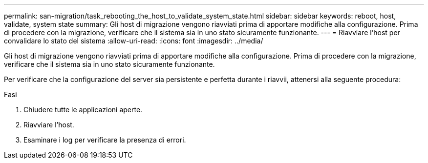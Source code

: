 ---
permalink: san-migration/task_rebooting_the_host_to_validate_system_state.html 
sidebar: sidebar 
keywords: reboot, host, validate, system state 
summary: Gli host di migrazione vengono riavviati prima di apportare modifiche alla configurazione. Prima di procedere con la migrazione, verificare che il sistema sia in uno stato sicuramente funzionante. 
---
= Riavviare l'host per convalidare lo stato del sistema
:allow-uri-read: 
:icons: font
:imagesdir: ../media/


[role="lead"]
Gli host di migrazione vengono riavviati prima di apportare modifiche alla configurazione. Prima di procedere con la migrazione, verificare che il sistema sia in uno stato sicuramente funzionante.

Per verificare che la configurazione del server sia persistente e perfetta durante i riavvii, attenersi alla seguente procedura:

.Fasi
. Chiudere tutte le applicazioni aperte.
. Riavviare l'host.
. Esaminare i log per verificare la presenza di errori.

